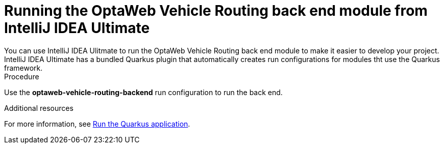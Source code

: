 [id='vrp-backend-intellij-proc_{context}']

= Running the OptaWeb Vehicle Routing back end module from IntelliJ IDEA Ultimate
You can use IntelliJ IDEA Ulitmate to run the OptaWeb Vehicle Routing back end module to make it easier to develop your project. IntelliJ IDEA Ultimate has a bundled Quarkus plugin that automatically creates run configurations for modules tht use the Quarkus framework.


.Procedure
Use the *optaweb-vehicle-routing-backend* run configuration to run the back end.
//Where is *optaweb-vehicle-routing-backend*?

.Additional resources
For more information, see https://www.jetbrains.com/help/idea/quarkus.html#run-app[Run the Quarkus application].
